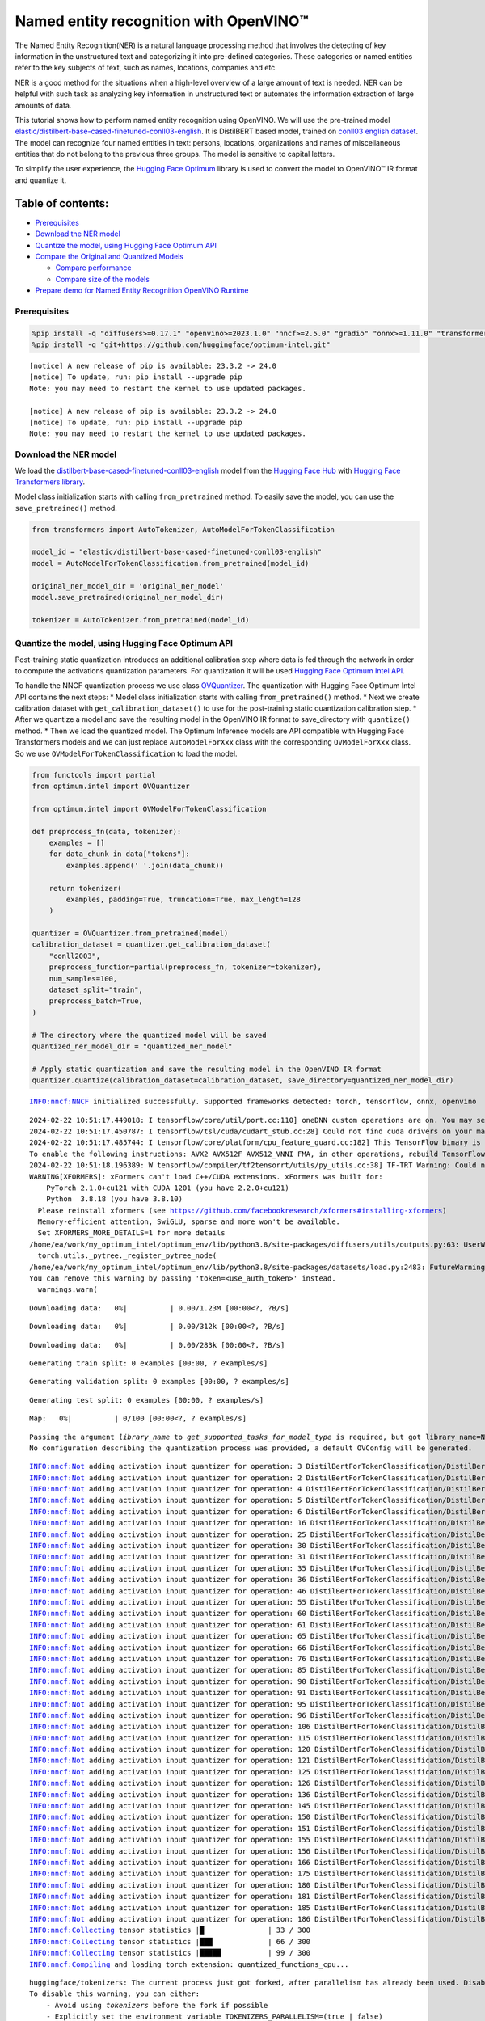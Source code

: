 Named entity recognition with OpenVINO™
=======================================

The Named Entity Recognition(NER) is a natural language processing
method that involves the detecting of key information in the
unstructured text and categorizing it into pre-defined categories. These
categories or named entities refer to the key subjects of text, such as
names, locations, companies and etc.

NER is a good method for the situations when a high-level overview of a
large amount of text is needed. NER can be helpful with such task as
analyzing key information in unstructured text or automates the
information extraction of large amounts of data.

This tutorial shows how to perform named entity recognition using
OpenVINO. We will use the pre-trained model
`elastic/distilbert-base-cased-finetuned-conll03-english <https://huggingface.co/elastic/distilbert-base-cased-finetuned-conll03-english>`__.
It is DistilBERT based model, trained on
`conll03 english dataset <https://huggingface.co/datasets/conll2003>`__.
The model can recognize four named entities in text: persons, locations,
organizations and names of miscellaneous entities that do not belong to
the previous three groups. The model is sensitive to capital letters.

To simplify the user experience, the `Hugging Face
Optimum <https://huggingface.co/docs/optimum>`__ library is used to
convert the model to OpenVINO™ IR format and quantize it.

Table of contents:
^^^^^^^^^^^^^^^^^^

-  `Prerequisites <#prerequisites>`__
-  `Download the NER model <#download-the-ner-model>`__
-  `Quantize the model, using Hugging Face Optimum
   API <#quantize-the-model-using-hugging-face-optimum-api>`__
-  `Compare the Original and Quantized
   Models <#compare-the-original-and-quantized-models>`__

   -  `Compare performance <#compare-performance>`__
   -  `Compare size of the models <#compare-size-of-the-models>`__

-  `Prepare demo for Named Entity Recognition OpenVINO
   Runtime <#prepare-demo-for-named-entity-recognition-openvino-runtime>`__

Prerequisites
-------------



.. code:: ipython3

    %pip install -q "diffusers>=0.17.1" "openvino>=2023.1.0" "nncf>=2.5.0" "gradio" "onnx>=1.11.0" "transformers>=4.33.0" --extra-index-url https://download.pytorch.org/whl/cpu
    %pip install -q "git+https://github.com/huggingface/optimum-intel.git"


.. parsed-literal::

    
    [notice] A new release of pip is available: 23.3.2 -> 24.0
    [notice] To update, run: pip install --upgrade pip
    Note: you may need to restart the kernel to use updated packages.
    
    [notice] A new release of pip is available: 23.3.2 -> 24.0
    [notice] To update, run: pip install --upgrade pip
    Note: you may need to restart the kernel to use updated packages.


Download the NER model
----------------------



We load the
`distilbert-base-cased-finetuned-conll03-english <https://huggingface.co/elastic/distilbert-base-cased-finetuned-conll03-english>`__
model from the `Hugging Face Hub <https://huggingface.co/models>`__ with
`Hugging Face Transformers
library <https://huggingface.co/docs/transformers/index>`__.

Model class initialization starts with calling ``from_pretrained``
method. To easily save the model, you can use the ``save_pretrained()``
method.

.. code:: ipython3

    from transformers import AutoTokenizer, AutoModelForTokenClassification
    
    model_id = "elastic/distilbert-base-cased-finetuned-conll03-english"
    model = AutoModelForTokenClassification.from_pretrained(model_id)
    
    original_ner_model_dir = 'original_ner_model'
    model.save_pretrained(original_ner_model_dir)
    
    tokenizer = AutoTokenizer.from_pretrained(model_id)

Quantize the model, using Hugging Face Optimum API
--------------------------------------------------



Post-training static quantization introduces an additional calibration
step where data is fed through the network in order to compute the
activations quantization parameters. For quantization it will be used
`Hugging Face Optimum Intel
API <https://huggingface.co/docs/optimum/intel/index>`__.

To handle the NNCF quantization process we use class
`OVQuantizer <https://huggingface.co/docs/optimum/intel/reference_ov#optimum.intel.OVQuantizer>`__.
The quantization with Hugging Face Optimum Intel API contains the next
steps: \* Model class initialization starts with calling
``from_pretrained()`` method. \* Next we create calibration dataset with
``get_calibration_dataset()`` to use for the post-training static
quantization calibration step. \* After we quantize a model and save the
resulting model in the OpenVINO IR format to save_directory with
``quantize()`` method. \* Then we load the quantized model. The Optimum
Inference models are API compatible with Hugging Face Transformers
models and we can just replace ``AutoModelForXxx`` class with the
corresponding ``OVModelForXxx`` class. So we use
``OVModelForTokenClassification`` to load the model.

.. code:: ipython3

    from functools import partial
    from optimum.intel import OVQuantizer
    
    from optimum.intel import OVModelForTokenClassification
    
    def preprocess_fn(data, tokenizer):
        examples = []
        for data_chunk in data["tokens"]:
            examples.append(' '.join(data_chunk))
    
        return tokenizer(
            examples, padding=True, truncation=True, max_length=128
        )
    
    quantizer = OVQuantizer.from_pretrained(model)
    calibration_dataset = quantizer.get_calibration_dataset(
        "conll2003",
        preprocess_function=partial(preprocess_fn, tokenizer=tokenizer),
        num_samples=100,
        dataset_split="train",
        preprocess_batch=True,
    )
    
    # The directory where the quantized model will be saved
    quantized_ner_model_dir = "quantized_ner_model"
    
    # Apply static quantization and save the resulting model in the OpenVINO IR format
    quantizer.quantize(calibration_dataset=calibration_dataset, save_directory=quantized_ner_model_dir)


.. parsed-literal::

    INFO:nncf:NNCF initialized successfully. Supported frameworks detected: torch, tensorflow, onnx, openvino


.. parsed-literal::

    2024-02-22 10:51:17.449018: I tensorflow/core/util/port.cc:110] oneDNN custom operations are on. You may see slightly different numerical results due to floating-point round-off errors from different computation orders. To turn them off, set the environment variable `TF_ENABLE_ONEDNN_OPTS=0`.
    2024-02-22 10:51:17.450787: I tensorflow/tsl/cuda/cudart_stub.cc:28] Could not find cuda drivers on your machine, GPU will not be used.
    2024-02-22 10:51:17.485744: I tensorflow/core/platform/cpu_feature_guard.cc:182] This TensorFlow binary is optimized to use available CPU instructions in performance-critical operations.
    To enable the following instructions: AVX2 AVX512F AVX512_VNNI FMA, in other operations, rebuild TensorFlow with the appropriate compiler flags.
    2024-02-22 10:51:18.196389: W tensorflow/compiler/tf2tensorrt/utils/py_utils.cc:38] TF-TRT Warning: Could not find TensorRT
    WARNING[XFORMERS]: xFormers can't load C++/CUDA extensions. xFormers was built for:
        PyTorch 2.1.0+cu121 with CUDA 1201 (you have 2.2.0+cu121)
        Python  3.8.18 (you have 3.8.10)
      Please reinstall xformers (see https://github.com/facebookresearch/xformers#installing-xformers)
      Memory-efficient attention, SwiGLU, sparse and more won't be available.
      Set XFORMERS_MORE_DETAILS=1 for more details
    /home/ea/work/my_optimum_intel/optimum_env/lib/python3.8/site-packages/diffusers/utils/outputs.py:63: UserWarning: torch.utils._pytree._register_pytree_node is deprecated. Please use torch.utils._pytree.register_pytree_node instead.
      torch.utils._pytree._register_pytree_node(
    /home/ea/work/my_optimum_intel/optimum_env/lib/python3.8/site-packages/datasets/load.py:2483: FutureWarning: 'use_auth_token' was deprecated in favor of 'token' in version 2.14.0 and will be removed in 3.0.0.
    You can remove this warning by passing 'token=<use_auth_token>' instead.
      warnings.warn(



.. parsed-literal::

    Downloading data:   0%|          | 0.00/1.23M [00:00<?, ?B/s]



.. parsed-literal::

    Downloading data:   0%|          | 0.00/312k [00:00<?, ?B/s]



.. parsed-literal::

    Downloading data:   0%|          | 0.00/283k [00:00<?, ?B/s]



.. parsed-literal::

    Generating train split: 0 examples [00:00, ? examples/s]



.. parsed-literal::

    Generating validation split: 0 examples [00:00, ? examples/s]



.. parsed-literal::

    Generating test split: 0 examples [00:00, ? examples/s]



.. parsed-literal::

    Map:   0%|          | 0/100 [00:00<?, ? examples/s]


.. parsed-literal::

    Passing the argument `library_name` to `get_supported_tasks_for_model_type` is required, but got library_name=None. Defaulting to `transformers`. An error will be raised in a future version of Optimum if `library_name` is not provided.
    No configuration describing the quantization process was provided, a default OVConfig will be generated.


.. parsed-literal::

    INFO:nncf:Not adding activation input quantizer for operation: 3 DistilBertForTokenClassification/DistilBertModel[distilbert]/Embeddings[embeddings]/NNCFEmbedding[position_embeddings]/embedding_0
    INFO:nncf:Not adding activation input quantizer for operation: 2 DistilBertForTokenClassification/DistilBertModel[distilbert]/Embeddings[embeddings]/NNCFEmbedding[word_embeddings]/embedding_0
    INFO:nncf:Not adding activation input quantizer for operation: 4 DistilBertForTokenClassification/DistilBertModel[distilbert]/Embeddings[embeddings]/__add___0
    INFO:nncf:Not adding activation input quantizer for operation: 5 DistilBertForTokenClassification/DistilBertModel[distilbert]/Embeddings[embeddings]/NNCFLayerNorm[LayerNorm]/layer_norm_0
    INFO:nncf:Not adding activation input quantizer for operation: 6 DistilBertForTokenClassification/DistilBertModel[distilbert]/Embeddings[embeddings]/Dropout[dropout]/dropout_0
    INFO:nncf:Not adding activation input quantizer for operation: 16 DistilBertForTokenClassification/DistilBertModel[distilbert]/Transformer[transformer]/ModuleList[layer]/TransformerBlock[0]/MultiHeadSelfAttention[attention]/__truediv___0
    INFO:nncf:Not adding activation input quantizer for operation: 25 DistilBertForTokenClassification/DistilBertModel[distilbert]/Transformer[transformer]/ModuleList[layer]/TransformerBlock[0]/MultiHeadSelfAttention[attention]/matmul_1
    INFO:nncf:Not adding activation input quantizer for operation: 30 DistilBertForTokenClassification/DistilBertModel[distilbert]/Transformer[transformer]/ModuleList[layer]/TransformerBlock[0]/__add___0
    INFO:nncf:Not adding activation input quantizer for operation: 31 DistilBertForTokenClassification/DistilBertModel[distilbert]/Transformer[transformer]/ModuleList[layer]/TransformerBlock[0]/NNCFLayerNorm[sa_layer_norm]/layer_norm_0
    INFO:nncf:Not adding activation input quantizer for operation: 35 DistilBertForTokenClassification/DistilBertModel[distilbert]/Transformer[transformer]/ModuleList[layer]/TransformerBlock[0]/__add___1
    INFO:nncf:Not adding activation input quantizer for operation: 36 DistilBertForTokenClassification/DistilBertModel[distilbert]/Transformer[transformer]/ModuleList[layer]/TransformerBlock[0]/NNCFLayerNorm[output_layer_norm]/layer_norm_0
    INFO:nncf:Not adding activation input quantizer for operation: 46 DistilBertForTokenClassification/DistilBertModel[distilbert]/Transformer[transformer]/ModuleList[layer]/TransformerBlock[1]/MultiHeadSelfAttention[attention]/__truediv___0
    INFO:nncf:Not adding activation input quantizer for operation: 55 DistilBertForTokenClassification/DistilBertModel[distilbert]/Transformer[transformer]/ModuleList[layer]/TransformerBlock[1]/MultiHeadSelfAttention[attention]/matmul_1
    INFO:nncf:Not adding activation input quantizer for operation: 60 DistilBertForTokenClassification/DistilBertModel[distilbert]/Transformer[transformer]/ModuleList[layer]/TransformerBlock[1]/__add___0
    INFO:nncf:Not adding activation input quantizer for operation: 61 DistilBertForTokenClassification/DistilBertModel[distilbert]/Transformer[transformer]/ModuleList[layer]/TransformerBlock[1]/NNCFLayerNorm[sa_layer_norm]/layer_norm_0
    INFO:nncf:Not adding activation input quantizer for operation: 65 DistilBertForTokenClassification/DistilBertModel[distilbert]/Transformer[transformer]/ModuleList[layer]/TransformerBlock[1]/__add___1
    INFO:nncf:Not adding activation input quantizer for operation: 66 DistilBertForTokenClassification/DistilBertModel[distilbert]/Transformer[transformer]/ModuleList[layer]/TransformerBlock[1]/NNCFLayerNorm[output_layer_norm]/layer_norm_0
    INFO:nncf:Not adding activation input quantizer for operation: 76 DistilBertForTokenClassification/DistilBertModel[distilbert]/Transformer[transformer]/ModuleList[layer]/TransformerBlock[2]/MultiHeadSelfAttention[attention]/__truediv___0
    INFO:nncf:Not adding activation input quantizer for operation: 85 DistilBertForTokenClassification/DistilBertModel[distilbert]/Transformer[transformer]/ModuleList[layer]/TransformerBlock[2]/MultiHeadSelfAttention[attention]/matmul_1
    INFO:nncf:Not adding activation input quantizer for operation: 90 DistilBertForTokenClassification/DistilBertModel[distilbert]/Transformer[transformer]/ModuleList[layer]/TransformerBlock[2]/__add___0
    INFO:nncf:Not adding activation input quantizer for operation: 91 DistilBertForTokenClassification/DistilBertModel[distilbert]/Transformer[transformer]/ModuleList[layer]/TransformerBlock[2]/NNCFLayerNorm[sa_layer_norm]/layer_norm_0
    INFO:nncf:Not adding activation input quantizer for operation: 95 DistilBertForTokenClassification/DistilBertModel[distilbert]/Transformer[transformer]/ModuleList[layer]/TransformerBlock[2]/__add___1
    INFO:nncf:Not adding activation input quantizer for operation: 96 DistilBertForTokenClassification/DistilBertModel[distilbert]/Transformer[transformer]/ModuleList[layer]/TransformerBlock[2]/NNCFLayerNorm[output_layer_norm]/layer_norm_0
    INFO:nncf:Not adding activation input quantizer for operation: 106 DistilBertForTokenClassification/DistilBertModel[distilbert]/Transformer[transformer]/ModuleList[layer]/TransformerBlock[3]/MultiHeadSelfAttention[attention]/__truediv___0
    INFO:nncf:Not adding activation input quantizer for operation: 115 DistilBertForTokenClassification/DistilBertModel[distilbert]/Transformer[transformer]/ModuleList[layer]/TransformerBlock[3]/MultiHeadSelfAttention[attention]/matmul_1
    INFO:nncf:Not adding activation input quantizer for operation: 120 DistilBertForTokenClassification/DistilBertModel[distilbert]/Transformer[transformer]/ModuleList[layer]/TransformerBlock[3]/__add___0
    INFO:nncf:Not adding activation input quantizer for operation: 121 DistilBertForTokenClassification/DistilBertModel[distilbert]/Transformer[transformer]/ModuleList[layer]/TransformerBlock[3]/NNCFLayerNorm[sa_layer_norm]/layer_norm_0
    INFO:nncf:Not adding activation input quantizer for operation: 125 DistilBertForTokenClassification/DistilBertModel[distilbert]/Transformer[transformer]/ModuleList[layer]/TransformerBlock[3]/__add___1
    INFO:nncf:Not adding activation input quantizer for operation: 126 DistilBertForTokenClassification/DistilBertModel[distilbert]/Transformer[transformer]/ModuleList[layer]/TransformerBlock[3]/NNCFLayerNorm[output_layer_norm]/layer_norm_0
    INFO:nncf:Not adding activation input quantizer for operation: 136 DistilBertForTokenClassification/DistilBertModel[distilbert]/Transformer[transformer]/ModuleList[layer]/TransformerBlock[4]/MultiHeadSelfAttention[attention]/__truediv___0
    INFO:nncf:Not adding activation input quantizer for operation: 145 DistilBertForTokenClassification/DistilBertModel[distilbert]/Transformer[transformer]/ModuleList[layer]/TransformerBlock[4]/MultiHeadSelfAttention[attention]/matmul_1
    INFO:nncf:Not adding activation input quantizer for operation: 150 DistilBertForTokenClassification/DistilBertModel[distilbert]/Transformer[transformer]/ModuleList[layer]/TransformerBlock[4]/__add___0
    INFO:nncf:Not adding activation input quantizer for operation: 151 DistilBertForTokenClassification/DistilBertModel[distilbert]/Transformer[transformer]/ModuleList[layer]/TransformerBlock[4]/NNCFLayerNorm[sa_layer_norm]/layer_norm_0
    INFO:nncf:Not adding activation input quantizer for operation: 155 DistilBertForTokenClassification/DistilBertModel[distilbert]/Transformer[transformer]/ModuleList[layer]/TransformerBlock[4]/__add___1
    INFO:nncf:Not adding activation input quantizer for operation: 156 DistilBertForTokenClassification/DistilBertModel[distilbert]/Transformer[transformer]/ModuleList[layer]/TransformerBlock[4]/NNCFLayerNorm[output_layer_norm]/layer_norm_0
    INFO:nncf:Not adding activation input quantizer for operation: 166 DistilBertForTokenClassification/DistilBertModel[distilbert]/Transformer[transformer]/ModuleList[layer]/TransformerBlock[5]/MultiHeadSelfAttention[attention]/__truediv___0
    INFO:nncf:Not adding activation input quantizer for operation: 175 DistilBertForTokenClassification/DistilBertModel[distilbert]/Transformer[transformer]/ModuleList[layer]/TransformerBlock[5]/MultiHeadSelfAttention[attention]/matmul_1
    INFO:nncf:Not adding activation input quantizer for operation: 180 DistilBertForTokenClassification/DistilBertModel[distilbert]/Transformer[transformer]/ModuleList[layer]/TransformerBlock[5]/__add___0
    INFO:nncf:Not adding activation input quantizer for operation: 181 DistilBertForTokenClassification/DistilBertModel[distilbert]/Transformer[transformer]/ModuleList[layer]/TransformerBlock[5]/NNCFLayerNorm[sa_layer_norm]/layer_norm_0
    INFO:nncf:Not adding activation input quantizer for operation: 185 DistilBertForTokenClassification/DistilBertModel[distilbert]/Transformer[transformer]/ModuleList[layer]/TransformerBlock[5]/__add___1
    INFO:nncf:Not adding activation input quantizer for operation: 186 DistilBertForTokenClassification/DistilBertModel[distilbert]/Transformer[transformer]/ModuleList[layer]/TransformerBlock[5]/NNCFLayerNorm[output_layer_norm]/layer_norm_0
    INFO:nncf:Collecting tensor statistics |█               | 33 / 300
    INFO:nncf:Collecting tensor statistics |███             | 66 / 300
    INFO:nncf:Collecting tensor statistics |█████           | 99 / 300
    INFO:nncf:Compiling and loading torch extension: quantized_functions_cpu...


.. parsed-literal::

    huggingface/tokenizers: The current process just got forked, after parallelism has already been used. Disabling parallelism to avoid deadlocks...
    To disable this warning, you can either:
    	- Avoid using `tokenizers` before the fork if possible
    	- Explicitly set the environment variable TOKENIZERS_PARALLELISM=(true | false)
    huggingface/tokenizers: The current process just got forked, after parallelism has already been used. Disabling parallelism to avoid deadlocks...
    To disable this warning, you can either:
    	- Avoid using `tokenizers` before the fork if possible
    	- Explicitly set the environment variable TOKENIZERS_PARALLELISM=(true | false)
    huggingface/tokenizers: The current process just got forked, after parallelism has already been used. Disabling parallelism to avoid deadlocks...
    To disable this warning, you can either:
    	- Avoid using `tokenizers` before the fork if possible
    	- Explicitly set the environment variable TOKENIZERS_PARALLELISM=(true | false)


.. parsed-literal::

    INFO:nncf:Finished loading torch extension: quantized_functions_cpu


.. parsed-literal::

    huggingface/tokenizers: The current process just got forked, after parallelism has already been used. Disabling parallelism to avoid deadlocks...
    To disable this warning, you can either:
    	- Avoid using `tokenizers` before the fork if possible
    	- Explicitly set the environment variable TOKENIZERS_PARALLELISM=(true | false)
    Using framework PyTorch: 2.2.0+cu121


.. parsed-literal::

    WARNING:nncf:You are setting `forward` on an NNCF-processed model object.
    NNCF relies on custom-wrapping the `forward` call in order to function properly.
    Arbitrary adjustments to the forward function on an NNCFNetwork object have undefined behavior.
    If you need to replace the underlying forward function of the original model so that NNCF should be using that instead of the original forward function that NNCF saved during the compressed model creation, you can do this by calling:
    model.nncf.set_original_unbound_forward(fn)
    if `fn` has an unbound 0-th `self` argument, or
    with model.nncf.temporary_bound_original_forward(fn): ...
    if `fn` already had 0-th `self` argument bound or never had it in the first place.
    WARNING:tensorflow:Please fix your imports. Module tensorflow.python.training.tracking.base has been moved to tensorflow.python.trackable.base. The old module will be deleted in version 2.11.


.. parsed-literal::

    [ WARNING ]  Please fix your imports. Module %s has been moved to %s. The old module will be deleted in version %s.
    /home/ea/work/my_optimum_intel/optimum_env/lib/python3.8/site-packages/nncf/torch/dynamic_graph/wrappers.py:90: TracerWarning: torch.tensor results are registered as constants in the trace. You can safely ignore this warning if you use this function to create tensors out of constant variables that would be the same every time you call this function. In any other case, this might cause the trace to be incorrect.
      result = operator(*args, **kwargs)


.. parsed-literal::

    WARNING:nncf:You are setting `forward` on an NNCF-processed model object.
    NNCF relies on custom-wrapping the `forward` call in order to function properly.
    Arbitrary adjustments to the forward function on an NNCFNetwork object have undefined behavior.
    If you need to replace the underlying forward function of the original model so that NNCF should be using that instead of the original forward function that NNCF saved during the compressed model creation, you can do this by calling:
    model.nncf.set_original_unbound_forward(fn)
    if `fn` has an unbound 0-th `self` argument, or
    with model.nncf.temporary_bound_original_forward(fn): ...
    if `fn` already had 0-th `self` argument bound or never had it in the first place.


.. parsed-literal::

    Configuration saved in quantized_ner_model/openvino_config.json


.. code:: ipython3

    import ipywidgets as widgets
    import openvino as ov
    
    core = ov.Core()
    device = widgets.Dropdown(
        options=core.available_devices + ["AUTO"],
        value='AUTO',
        description='Device:',
        disabled=False,
    )
    
    device




.. parsed-literal::

    Dropdown(description='Device:', index=3, options=('CPU', 'GPU.0', 'GPU.1', 'AUTO'), value='AUTO')



.. code:: ipython3

    
    # Load the quantized model
    optimized_model = OVModelForTokenClassification.from_pretrained(quantized_ner_model_dir, device=device.value)


.. parsed-literal::

    Compiling the model to AUTO ...


Compare the Original and Quantized Models
-----------------------------------------



Compare the original
`distilbert-base-cased-finetuned-conll03-english <https://huggingface.co/elastic/distilbert-base-cased-finetuned-conll03-english>`__
model with quantized and converted to OpenVINO IR format models to see
the difference.

Compare performance
~~~~~~~~~~~~~~~~~~~



As the Optimum Inference models are API compatible with Hugging Face
Transformers models, we can just use ``pipleine()`` from `Hugging Face
Transformers API <https://huggingface.co/docs/transformers/index>`__ for
inference.

.. code:: ipython3

    from transformers import pipeline
    
    ner_pipeline_optimized = pipeline("token-classification", model=optimized_model, tokenizer=tokenizer)
    
    ner_pipeline_original = pipeline("token-classification", model=model, tokenizer=tokenizer)


.. parsed-literal::

    device must be of type <class 'str'> but got <class 'torch.device'> instead


.. code:: ipython3

    import time
    import numpy as np
    
    def calc_perf(ner_pipeline):
        inference_times = []
    
        for data in calibration_dataset:
            text = ' '.join(data['tokens'])
            start = time.perf_counter()
            ner_pipeline(text)
            end = time.perf_counter()
            inference_times.append(end - start)
    
        return np.median(inference_times)
    
    
    print(
        f"Median inference time of quantized model: {calc_perf(ner_pipeline_optimized)} "
    )
    
    print(
        f"Median inference time of original model: {calc_perf(ner_pipeline_original)} "
    )


.. parsed-literal::

    Median inference time of quantized model: 0.007757613499961735 
    Median inference time of original model: 0.09963577150028868 


Compare size of the models
~~~~~~~~~~~~~~~~~~~~~~~~~~



.. code:: ipython3

    from pathlib import Path
    
    pytorch_model_file = Path(original_ner_model_dir) / "pytorch_model.bin" 
    if not pytorch_model_file.exists():
        pytorch_model_file = pytorch_model_file.parent / "model.safetensors"
    print(f'Size of original model in Bytes is {pytorch_model_file.stat().st_size}')
    print(f'Size of quantized model in Bytes is {Path(quantized_ner_model_dir, "openvino_model.bin").stat().st_size}')


.. parsed-literal::

    Size of original model in Bytes is 260803668
    Size of quantized model in Bytes is 133539000


Prepare demo for Named Entity Recognition OpenVINO Runtime
----------------------------------------------------------



Now, you can try NER model on own text. Put your sentence to input text
box, click Submit button, the model label the recognized entities in the
text.

.. code:: ipython3

    import gradio as gr
    
    examples = [
        "My name is Wolfgang and I live in Berlin.",
    ]
    
    def run_ner(text):
        output = ner_pipeline_optimized(text)
        return {"text": text, "entities": output} 
    
    demo = gr.Interface(run_ner,
                        gr.Textbox(placeholder="Enter sentence here...", label="Input Text"), 
                        gr.HighlightedText(label="Output Text"),
                        examples=examples,
                        allow_flagging="never")
    
    if __name__ == "__main__":
        try:
            demo.launch(debug=False)
        except Exception:
            demo.launch(share=True, debug=False)
    # if you are launching remotely, specify server_name and server_port
    # demo.launch(server_name='your server name', server_port='server port in int')
    # Read more in the docs: https://gradio.app/docs/


.. parsed-literal::

    Running on local URL:  http://127.0.0.1:7860
    
    To create a public link, set `share=True` in `launch()`.








